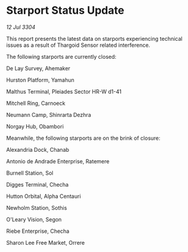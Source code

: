 * Starport Status Update

/12 Jul 3304/

This report presents the latest data on starports experiencing technical issues as a result of Thargoid Sensor related interference. 

The following starports are currently closed: 

De Lay Survey, Ahemaker 

Hurston Platform, Yamahun 

Malthus Terminal, Pleiades Sector HR-W d1-41 

Mitchell Ring, Carnoeck 

Neumann Camp, Shinrarta Dezhra 

Norgay Hub, Obambori 

Meanwhile, the following starports are on the brink of closure: 

Alexandria Dock, Chanab 

Antonio de Andrade Enterprise, Ratemere 

Burnell Station, Sol 

Digges Terminal, Checha 

Hutton Orbital, Alpha Centauri 

Newholm Station, Sothis 

O'Leary Vision, Segon 

Riebe Enterprise, Checha 

Sharon Lee Free Market, Orrere